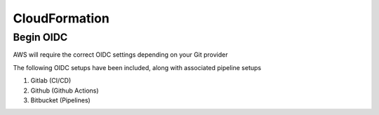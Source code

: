 CloudFormation
========================

.. autosummary::
    :toctree: generated


Begin OIDC
----------------------

AWS will require the correct OIDC settings depending on your Git provider

The following OIDC setups have been included, along with associated pipeline setups

1. Gitlab (CI/CD)
2. Github (Github Actions)
3. Bitbucket (Pipelines)